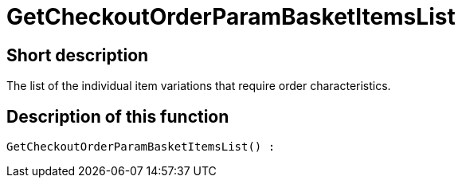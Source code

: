 = GetCheckoutOrderParamBasketItemsList
:lang: en
// include::{includedir}/_header.adoc[]
:keywords: GetCheckoutOrderParamBasketItemsList
:position: 0

//  auto generated content Thu, 06 Jul 2017 00:09:43 +0200
== Short description

The list of the individual item variations that require order characteristics.

== Description of this function

[source,plenty]
----

GetCheckoutOrderParamBasketItemsList() :

----
